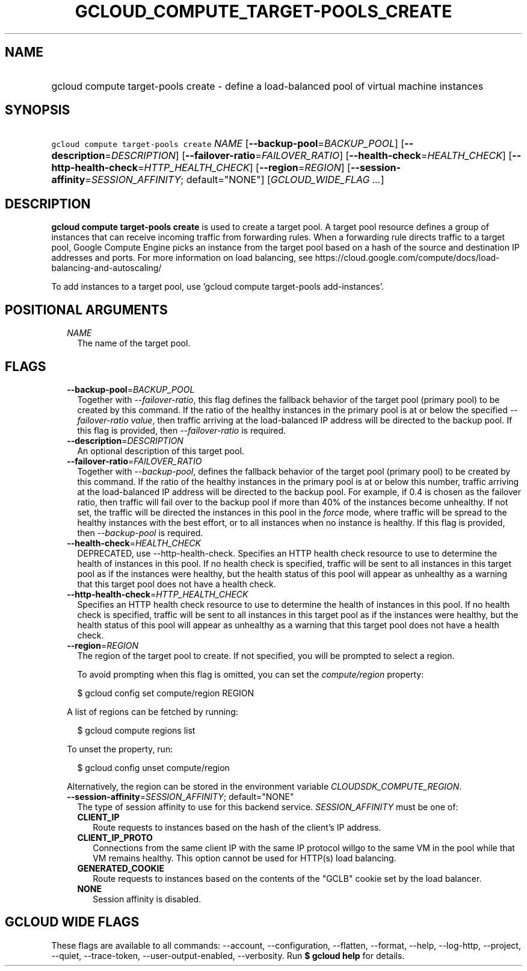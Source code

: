 
.TH "GCLOUD_COMPUTE_TARGET\-POOLS_CREATE" 1



.SH "NAME"
.HP
gcloud compute target\-pools create \- define a load\-balanced pool of virtual machine instances



.SH "SYNOPSIS"
.HP
\f5gcloud compute target\-pools create\fR \fINAME\fR [\fB\-\-backup\-pool\fR=\fIBACKUP_POOL\fR] [\fB\-\-description\fR=\fIDESCRIPTION\fR] [\fB\-\-failover\-ratio\fR=\fIFAILOVER_RATIO\fR] [\fB\-\-health\-check\fR=\fIHEALTH_CHECK\fR] [\fB\-\-http\-health\-check\fR=\fIHTTP_HEALTH_CHECK\fR] [\fB\-\-region\fR=\fIREGION\fR] [\fB\-\-session\-affinity\fR=\fISESSION_AFFINITY\fR;\ default="NONE"] [\fIGCLOUD_WIDE_FLAG\ ...\fR]



.SH "DESCRIPTION"

\fBgcloud compute target\-pools create\fR is used to create a target pool. A
target pool resource defines a group of instances that can receive incoming
traffic from forwarding rules. When a forwarding rule directs traffic to a
target pool, Google Compute Engine picks an instance from the target pool based
on a hash of the source and destination IP addresses and ports. For more
information on load balancing, see
https://cloud.google.com/compute/docs/load\-balancing\-and\-autoscaling/

To add instances to a target pool, use 'gcloud compute target\-pools
add\-instances'.



.SH "POSITIONAL ARGUMENTS"

.RS 2m
.TP 2m
\fINAME\fR
The name of the target pool.


.RE
.sp

.SH "FLAGS"

.RS 2m
.TP 2m
\fB\-\-backup\-pool\fR=\fIBACKUP_POOL\fR
Together with \f5\fI\-\-failover\-ratio\fR\fR, this flag defines the fallback
behavior of the target pool (primary pool) to be created by this command. If the
ratio of the healthy instances in the primary pool is at or below the specified
\f5\fI\-\-failover\-ratio value\fR\fR, then traffic arriving at the
load\-balanced IP address will be directed to the backup pool. If this flag is
provided, then \f5\fI\-\-failover\-ratio\fR\fR is required.

.TP 2m
\fB\-\-description\fR=\fIDESCRIPTION\fR
An optional description of this target pool.

.TP 2m
\fB\-\-failover\-ratio\fR=\fIFAILOVER_RATIO\fR
Together with \f5\fI\-\-backup\-pool\fR\fR, defines the fallback behavior of the
target pool (primary pool) to be created by this command. If the ratio of the
healthy instances in the primary pool is at or below this number, traffic
arriving at the load\-balanced IP address will be directed to the backup pool.
For example, if 0.4 is chosen as the failover ratio, then traffic will fail over
to the backup pool if more than 40% of the instances become unhealthy. If not
set, the traffic will be directed the instances in this pool in the
\f5\fIforce\fR\fR mode, where traffic will be spread to the healthy instances
with the best effort, or to all instances when no instance is healthy. If this
flag is provided, then \f5\fI\-\-backup\-pool\fR\fR is required.

.TP 2m
\fB\-\-health\-check\fR=\fIHEALTH_CHECK\fR
DEPRECATED, use \-\-http\-health\-check. Specifies an HTTP health check resource
to use to determine the health of instances in this pool. If no health check is
specified, traffic will be sent to all instances in this target pool as if the
instances were healthy, but the health status of this pool will appear as
unhealthy as a warning that this target pool does not have a health check.

.TP 2m
\fB\-\-http\-health\-check\fR=\fIHTTP_HEALTH_CHECK\fR
Specifies an HTTP health check resource to use to determine the health of
instances in this pool. If no health check is specified, traffic will be sent to
all instances in this target pool as if the instances were healthy, but the
health status of this pool will appear as unhealthy as a warning that this
target pool does not have a health check.

.TP 2m
\fB\-\-region\fR=\fIREGION\fR
The region of the target pool to create. If not specified, you will be prompted
to select a region.

To avoid prompting when this flag is omitted, you can set the
\f5\fIcompute/region\fR\fR property:

.RS 2m
$ gcloud config set compute/region REGION
.RE

A list of regions can be fetched by running:

.RS 2m
$ gcloud compute regions list
.RE

To unset the property, run:

.RS 2m
$ gcloud config unset compute/region
.RE

Alternatively, the region can be stored in the environment variable
\f5\fICLOUDSDK_COMPUTE_REGION\fR\fR.

.TP 2m
\fB\-\-session\-affinity\fR=\fISESSION_AFFINITY\fR; default="NONE"
The type of session affinity to use for this backend service.
\fISESSION_AFFINITY\fR must be one of:

.RS 2m
.TP 2m
\fBCLIENT_IP\fR
Route requests to instances based on the hash of the client's IP address.
.TP 2m
\fBCLIENT_IP_PROTO\fR
Connections from the same client IP with the same IP protocol willgo to the same
VM in the pool while that VM remains healthy. This option cannot be used for
HTTP(s) load balancing.
.TP 2m
\fBGENERATED_COOKIE\fR
Route requests to instances based on the contents of the "GCLB" cookie set by
the load balancer.
.TP 2m
\fBNONE\fR
Session affinity is disabled.


.RE
.RE
.sp

.SH "GCLOUD WIDE FLAGS"

These flags are available to all commands: \-\-account, \-\-configuration,
\-\-flatten, \-\-format, \-\-help, \-\-log\-http, \-\-project, \-\-quiet,
\-\-trace\-token, \-\-user\-output\-enabled, \-\-verbosity. Run \fB$ gcloud
help\fR for details.
